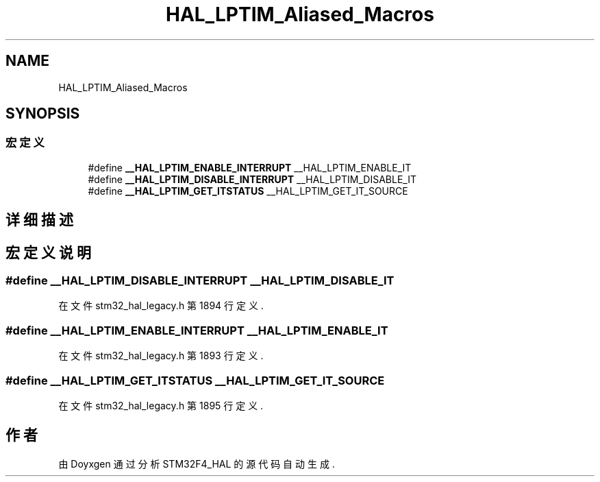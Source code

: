 .TH "HAL_LPTIM_Aliased_Macros" 3 "2020年 八月 7日 星期五" "Version 1.24.0" "STM32F4_HAL" \" -*- nroff -*-
.ad l
.nh
.SH NAME
HAL_LPTIM_Aliased_Macros
.SH SYNOPSIS
.br
.PP
.SS "宏定义"

.in +1c
.ti -1c
.RI "#define \fB__HAL_LPTIM_ENABLE_INTERRUPT\fP   __HAL_LPTIM_ENABLE_IT"
.br
.ti -1c
.RI "#define \fB__HAL_LPTIM_DISABLE_INTERRUPT\fP   __HAL_LPTIM_DISABLE_IT"
.br
.ti -1c
.RI "#define \fB__HAL_LPTIM_GET_ITSTATUS\fP   __HAL_LPTIM_GET_IT_SOURCE"
.br
.in -1c
.SH "详细描述"
.PP 

.SH "宏定义说明"
.PP 
.SS "#define __HAL_LPTIM_DISABLE_INTERRUPT   __HAL_LPTIM_DISABLE_IT"

.PP
在文件 stm32_hal_legacy\&.h 第 1894 行定义\&.
.SS "#define __HAL_LPTIM_ENABLE_INTERRUPT   __HAL_LPTIM_ENABLE_IT"

.PP
在文件 stm32_hal_legacy\&.h 第 1893 行定义\&.
.SS "#define __HAL_LPTIM_GET_ITSTATUS   __HAL_LPTIM_GET_IT_SOURCE"

.PP
在文件 stm32_hal_legacy\&.h 第 1895 行定义\&.
.SH "作者"
.PP 
由 Doyxgen 通过分析 STM32F4_HAL 的 源代码自动生成\&.
